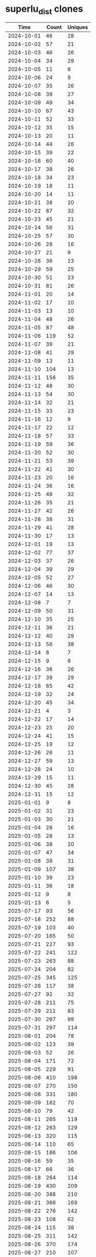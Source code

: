 * superlu_dist clones
|       Time |   Count | Uniques |
|------------+---------+---------|
| 2024-10-01 |      46 |      28 |
| 2024-10-02 |      57 |      21 |
| 2024-10-03 |      46 |      26 |
| 2024-10-04 |      34 |      29 |
| 2024-10-05 |      11 |       8 |
| 2024-10-06 |      24 |       9 |
| 2024-10-07 |      35 |      26 |
| 2024-10-08 |      39 |      27 |
| 2024-10-09 |      49 |      34 |
| 2024-10-10 |      67 |      43 |
| 2024-10-11 |      52 |      33 |
| 2024-10-12 |      35 |      15 |
| 2024-10-13 |      20 |      11 |
| 2024-10-14 |      44 |      26 |
| 2024-10-15 |      39 |      22 |
| 2024-10-16 |      60 |      40 |
| 2024-10-17 |      38 |      26 |
| 2024-10-18 |      34 |      23 |
| 2024-10-19 |      18 |      11 |
| 2024-10-20 |      14 |      11 |
| 2024-10-21 |      38 |      20 |
| 2024-10-22 |      87 |      32 |
| 2024-10-23 |      45 |      21 |
| 2024-10-24 |      56 |      31 |
| 2024-10-25 |      57 |      30 |
| 2024-10-26 |      28 |      16 |
| 2024-10-27 |      21 |       9 |
| 2024-10-28 |      36 |      23 |
| 2024-10-29 |      59 |      25 |
| 2024-10-30 |      51 |      23 |
| 2024-10-31 |      81 |      26 |
| 2024-11-01 |      20 |      14 |
| 2024-11-02 |      17 |      10 |
| 2024-11-03 |      13 |      10 |
| 2024-11-04 |      48 |      26 |
| 2024-11-05 |      87 |      48 |
| 2024-11-06 |     119 |      52 |
| 2024-11-07 |      39 |      21 |
| 2024-11-08 |      41 |      29 |
| 2024-11-09 |      13 |      11 |
| 2024-11-10 |     104 |      13 |
| 2024-11-11 |     156 |      35 |
| 2024-11-12 |      48 |      30 |
| 2024-11-13 |      54 |      30 |
| 2024-11-14 |      32 |      21 |
| 2024-11-15 |      33 |      23 |
| 2024-11-16 |      12 |       9 |
| 2024-11-17 |      22 |      12 |
| 2024-11-18 |      57 |      33 |
| 2024-11-19 |      59 |      36 |
| 2024-11-20 |      52 |      30 |
| 2024-11-21 |      53 |      39 |
| 2024-11-22 |      41 |      30 |
| 2024-11-23 |      20 |      16 |
| 2024-11-24 |      36 |      16 |
| 2024-11-25 |      48 |      32 |
| 2024-11-26 |      35 |      21 |
| 2024-11-27 |      42 |      26 |
| 2024-11-28 |      38 |      31 |
| 2024-11-29 |      41 |      28 |
| 2024-11-30 |      17 |      13 |
| 2024-12-01 |      19 |      13 |
| 2024-12-02 |      77 |      37 |
| 2024-12-03 |      37 |      26 |
| 2024-12-04 |      39 |      29 |
| 2024-12-05 |      52 |      27 |
| 2024-12-06 |      46 |      30 |
| 2024-12-07 |      14 |      13 |
| 2024-12-08 |       7 |       7 |
| 2024-12-09 |      50 |      31 |
| 2024-12-10 |      35 |      25 |
| 2024-12-11 |      36 |      21 |
| 2024-12-12 |      40 |      29 |
| 2024-12-13 |      56 |      38 |
| 2024-12-14 |       8 |       7 |
| 2024-12-15 |       9 |       8 |
| 2024-12-16 |      36 |      26 |
| 2024-12-17 |      39 |      29 |
| 2024-12-18 |      65 |      42 |
| 2024-12-19 |      32 |      24 |
| 2024-12-20 |      45 |      34 |
| 2024-12-21 |       4 |       3 |
| 2024-12-22 |      17 |      14 |
| 2024-12-23 |      25 |      20 |
| 2024-12-24 |      41 |      15 |
| 2024-12-25 |      19 |      12 |
| 2024-12-26 |      26 |      11 |
| 2024-12-27 |      59 |      13 |
| 2024-12-28 |      24 |      10 |
| 2024-12-29 |      15 |      11 |
| 2024-12-30 |      45 |      28 |
| 2024-12-31 |      15 |      12 |
| 2025-01-01 |       9 |       8 |
| 2025-01-02 |      31 |      23 |
| 2025-01-03 |      30 |      21 |
| 2025-01-04 |      28 |      16 |
| 2025-01-05 |      28 |      13 |
| 2025-01-06 |      38 |      20 |
| 2025-01-07 |      47 |      34 |
| 2025-01-08 |      38 |      31 |
| 2025-01-09 |     107 |      38 |
| 2025-01-10 |      39 |      23 |
| 2025-01-11 |      36 |      18 |
| 2025-01-12 |       9 |       8 |
| 2025-01-13 |       6 |       5 |
| 2025-07-17 |      93 |      56 |
| 2025-07-18 |     252 |      88 |
| 2025-07-19 |     103 |      40 |
| 2025-07-20 |     165 |      50 |
| 2025-07-21 |     227 |      93 |
| 2025-07-22 |     241 |     122 |
| 2025-07-23 |     263 |      88 |
| 2025-07-24 |     204 |      82 |
| 2025-07-25 |     345 |     125 |
| 2025-07-26 |     117 |      38 |
| 2025-07-27 |      92 |      32 |
| 2025-07-28 |     211 |      75 |
| 2025-07-29 |     211 |      83 |
| 2025-07-30 |     267 |      99 |
| 2025-07-31 |     297 |     114 |
| 2025-08-01 |     204 |      78 |
| 2025-08-02 |     123 |      39 |
| 2025-08-03 |      52 |      26 |
| 2025-08-04 |     171 |      72 |
| 2025-08-05 |     229 |      91 |
| 2025-08-06 |     410 |     198 |
| 2025-08-07 |     270 |     150 |
| 2025-08-08 |     331 |     180 |
| 2025-08-09 |     182 |      70 |
| 2025-08-10 |      79 |      42 |
| 2025-08-11 |     265 |     119 |
| 2025-08-12 |     263 |     129 |
| 2025-08-13 |     320 |     115 |
| 2025-08-14 |     110 |      65 |
| 2025-08-15 |     186 |     106 |
| 2025-08-16 |      59 |      35 |
| 2025-08-17 |      66 |      36 |
| 2025-08-18 |     264 |     114 |
| 2025-08-19 |     430 |     209 |
| 2025-08-20 |     386 |     210 |
| 2025-08-21 |     366 |     169 |
| 2025-08-22 |     276 |     142 |
| 2025-08-23 |     108 |      62 |
| 2025-08-24 |     115 |      39 |
| 2025-08-25 |     311 |     142 |
| 2025-08-26 |     370 |     174 |
| 2025-08-27 |     210 |     107 |
| 2025-08-28 |     403 |     227 |
| 2025-08-29 |     330 |     182 |
| 2025-08-30 |     109 |      68 |
| 2025-08-31 |     132 |      58 |
| 2025-09-01 |      60 |      40 |
|------------+---------+---------|
| Total      |   14474 |    7052 |
